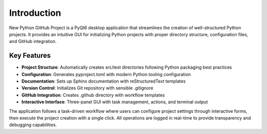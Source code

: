 Introduction
============

New Python GitHub Project is a PyQt6 desktop application that streamlines the creation of well-structured Python projects. It provides an intuitive GUI for initializing Python projects with proper directory structure, configuration files, and GitHub integration.

Key Features
------------

* **Project Structure**: Automatically creates src/test directories following Python packaging best practices
* **Configuration**: Generates pyproject.toml with modern Python tooling configuration
* **Documentation**: Sets up Sphinx documentation with reStructuredText templates
* **Version Control**: Initializes Git repository with sensible .gitignore
* **GitHub Integration**: Creates .github directory with workflow templates
* **Interactive Interface**: Three-panel GUI with task management, actions, and terminal output

The application follows a task-driven workflow where users can configure project settings through interactive forms, then execute the project creation with a single click. All operations are logged in real-time to provide transparency and debugging capabilities.
